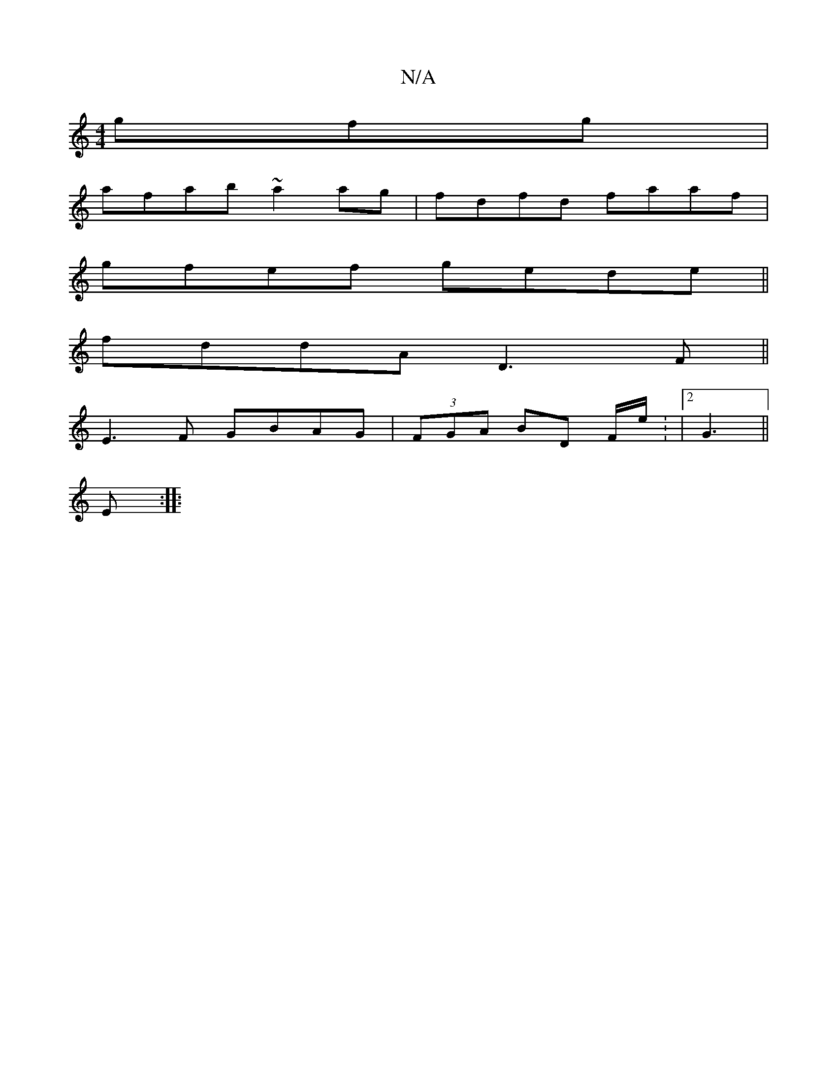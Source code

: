 X:1
T:N/A
M:4/4
R:N/A
K:Cmajor
gfg|
afab ~a2ag|fdfd faaf|
gfef gede||
fddA D3F||
E3 F GBAG|(3FGA BD F/e/: |2 G3 ||
E :|:

DEGF AFFA ||
K:edB G) D BD :|
|: "C"A2 (3A/F D2||
GA | BGcB A3 |]

AF A2 D2:|

ag (3ffd eA (3ABA | E3 D GA|
|